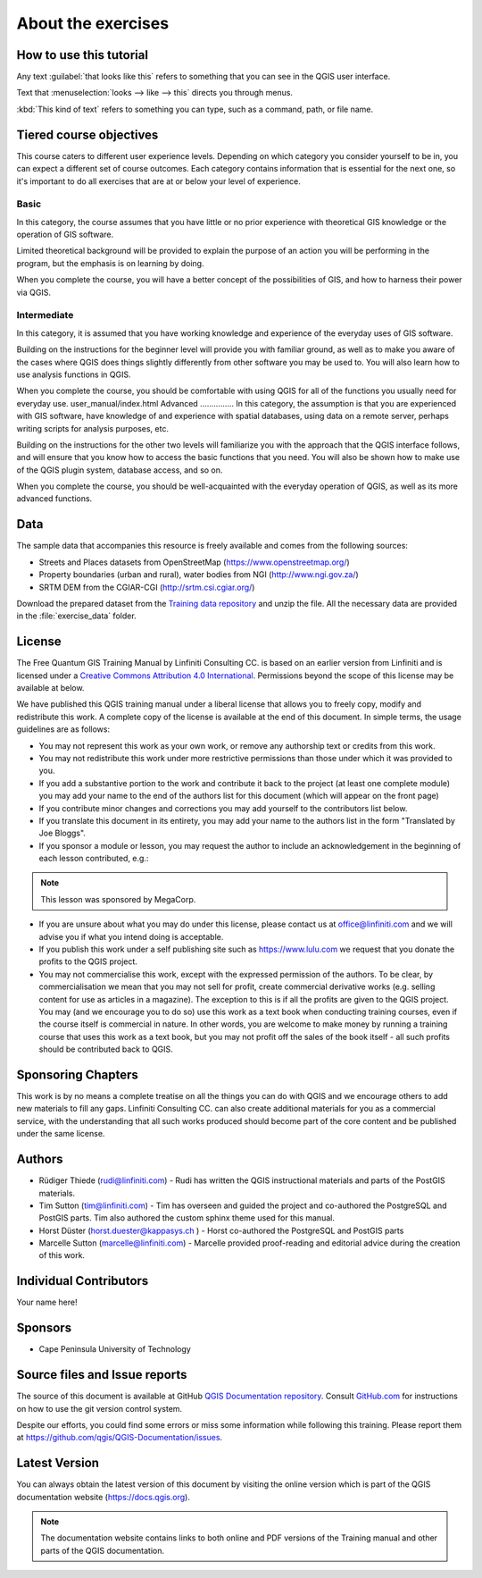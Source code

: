 

About the exercises
===================

How to use this tutorial
------------------------
Any text :guilabel:`that looks like this` refers to something that you can
see in the QGIS user interface.

Text that :menuselection:`looks --> like --> this` directs you through menus.

:kbd:`This kind of text` refers to something you can type, such as a command,
path, or file name.

Tiered course objectives
------------------------
This course caters to different user experience levels. Depending on which
category you consider yourself to be in, you can expect a different set of
course outcomes. Each category contains information that is essential for the
next one, so it's important to do all exercises that are at or below your level
of experience.

|basic| Basic
.............
In this category, the course assumes that you have little or no prior
experience with theoretical GIS knowledge or the operation of GIS software.

Limited theoretical background will be provided to explain the purpose of an
action you will be performing in the program, but the emphasis is on learning
by doing.

When you complete the course, you will have a better concept of the
possibilities of GIS, and how to harness their power via QGIS.

|moderate| Intermediate
.......................
In this category, it is assumed that you have working knowledge and experience
of the everyday uses of GIS software.

Building on the instructions for the beginner level will provide you with
familiar ground, as well as to make you aware of the cases where QGIS does
things slightly differently from other software you may be used to. You will
also learn how to use analysis functions in QGIS.

When you complete the course, you should be comfortable with using QGIS for all
of the functions you usually need for everyday use.
user_manual/index.html
|hard| Advanced
...............
In this category, the assumption is that you are experienced with GIS software,
have knowledge of and experience with spatial databases, using data on a remote
server, perhaps writing scripts for analysis purposes, etc.

Building on the instructions for the other two levels will familiarize you with
the approach that the QGIS interface follows, and will ensure that you know how
to access the basic functions that you need. You will also be shown how to make
use of the QGIS plugin system, database access, and so on.

When you complete the course, you should be well-acquainted with the everyday
operation of QGIS, as well as its more advanced functions.

.. _data_downloadlink:

Data
----

The sample data that accompanies this resource is freely available and comes
from the following sources:

* Streets and Places datasets from OpenStreetMap
  (https://www.openstreetmap.org/)
* Property boundaries (urban and rural), water bodies from NGI
  (http://www.ngi.gov.za/)
* SRTM DEM from the CGIAR-CGI (http://srtm.csi.cgiar.org/)

Download the prepared dataset from the `Training data repository <training_data_>`_
and unzip the file. All the necessary data are provided in the :file:`exercise_data`
folder.

.. _training_data: https://github.com/qgis/QGIS-Training-Data/archive/v2.0.zip

License
-------

.. image:: img/license.png

The Free Quantum GIS Training Manual by Linfiniti Consulting CC. is based on
an earlier version from Linfiniti and is licensed under a
`Creative Commons Attribution 4.0 International <https://creativecommons.org/licenses/by/4.0/>`_.
Permissions beyond the scope of this license may be available at below.


We have published this QGIS training manual under a liberal license that allows
you to freely copy, modify and redistribute this work. A complete copy of the
license is available at the end of this document. In simple terms, the usage
guidelines are as follows:

* You may not represent this work as your own work, or remove any authorship
  text or credits from this work.
* You may not redistribute this work under more restrictive permissions than
  those under which it was provided to you.
* If you add a substantive portion to the work and contribute it back to the
  project (at least one complete module) you may add your name to the end of
  the authors list for this document (which will appear on the front page)
* If you contribute minor changes and corrections you may add yourself to the
  contributors list below.
* If you translate this document in its entirety, you may add your name to the
  authors list in the form "Translated by Joe Bloggs".
* If you sponsor a module or lesson, you may request the author to include an
  acknowledgement in the beginning of each lesson contributed, e.g.:

.. note:: This lesson was sponsored by MegaCorp.

* If you are unsure about what you may do under this license, please contact us
  at office@linfiniti.com and we will advise you if what you intend doing is
  acceptable.
* If you publish this work under a self publishing site such as
  https://www.lulu.com we request that you donate the profits to the QGIS
  project.
* You may not commercialise this work, except with the expressed permission of
  the authors. To be clear, by commercialisation we mean that you may not sell
  for profit, create commercial derivative works (e.g. selling content for use
  as articles in a magazine). The exception to this is if all the profits are
  given to the QGIS project. You may (and we encourage you to do so) use this
  work as a text book when conducting training courses, even if the course
  itself is commercial in nature. In other words, you are welcome to make money
  by running a training course that uses this work as a text book, but you may
  not profit off the sales of the book itself - all such profits should be
  contributed back to QGIS.

Sponsoring Chapters
-------------------
This work is by no means a complete treatise on all the things you can do with
QGIS and we encourage others to add new materials to fill any gaps. Linfiniti
Consulting CC. can also create additional materials for you as a commercial
service, with the understanding that all such works produced should become part
of the core content and be published under the same license.

Authors
-------
* Rüdiger Thiede (rudi@linfiniti.com) - Rudi has written the QGIS instructional
  materials and parts of the PostGIS materials.
* Tim Sutton (tim@linfiniti.com) - Tim has overseen and guided the project and
  co-authored the PostgreSQL and PostGIS parts. Tim also authored the custom
  sphinx theme used for this manual.
* Horst Düster (horst.duester@kappasys.ch ) - Horst co-authored the PostgreSQL
  and PostGIS parts
* Marcelle Sutton (marcelle@linfiniti.com) - Marcelle provided proof-reading
  and editorial advice during the creation of this work.

Individual Contributors
-----------------------
Your name here!

Sponsors
--------
* Cape Peninsula University of Technology


Source files and Issue reports
-------------------------------
The source of this document is available at GitHub
`QGIS Documentation repository <https://github.com/qgis/QGIS-Documentation>`_.
Consult `GitHub.com <https://github.com/>`_ for instructions on how to
use the git version control system.

Despite our efforts, you could find some errors or miss some information
while following this training.
Please report them at https://github.com/qgis/QGIS-Documentation/issues.

Latest Version
--------------
You can always obtain the latest version of this document by visiting the online
version which is part of the QGIS documentation website (https://docs.qgis.org).

.. note::
   The documentation website contains links to both online and PDF versions of
   the Training manual and other parts of the QGIS documentation.


.. Substitutions definitions - AVOID EDITING PAST THIS LINE
   This will be automatically updated by the find_set_subst.py script.
   If you need to create a new substitution manually,
   please add it also to the substitutions.txt file in the
   source folder.

.. |basic| image:: /static/global/basic.png
.. |hard| image:: /static/global/hard.png
.. |moderate| image:: /static/global/moderate.png
